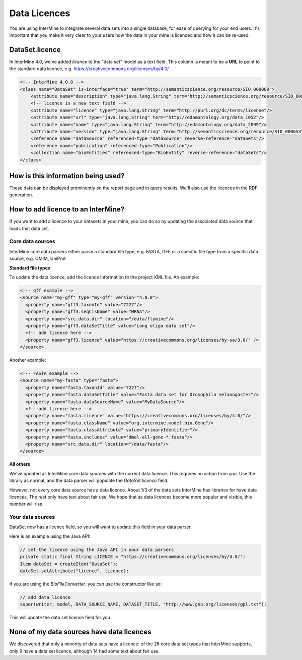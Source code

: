 Data Licences
==============

You are using InterMine to integrate several data sets into a single database, for ease of querying for your end users. It's important that you make it very clear to your users how the data in your mine is licenced and how it can be re-used.

DataSet.licence
----------------

In InterMine 4.0, we've added `licence` to the "data set" model as a text field. This column is meant to be a **URL** to point to the standard data licence, e.g. https://creativecommons.org/licenses/by/4.0/

.. code-block:: xml

    <!-- InterMine 4.0.0 -->
    <class name="DataSet" is-interface="true" term="http://semanticscience.org/resource/SIO_000089">
        <attribute name="description" type="java.lang.String" term="http://semanticscience.org/resource/SIO_000136"/>
        <!-- licence is a new text field -->
        <attribute name="licence" type="java.lang.String" term="http://purl.org/dc/terms/license"/>
        <attribute name="url" type="java.lang.String" term="http://edamontology.org/data_1052"/>
        <attribute name="name" type="java.lang.String" term="http://edamontology.org/data_2099"/>
        <attribute name="version" type="java.lang.String" term="http://semanticscience.org/resource/SIO_000653"/>
        <reference name="dataSource" referenced-type="DataSource" reverse-reference="dataSets"/>
        <reference name="publication" referenced-type="Publication"/>
        <collection name="bioEntities" referenced-type="BioEntity" reverse-reference="dataSets"/>
    </class>


How is this information being used?
------------------------------------

These data can be displayed prominently on the report page and in query results. We'll also use the licences in the RDF generation.


How to add licence to an InterMine?
------------------------------------

If you want to add a licence to your datasets in your mine, you can do so by updating the associated data source that loads that data set.

Core data sources
~~~~~~~~~~~~~~~~~~~~~~~~~~~~

InterMine core data parsers either parse a standard file type, e.g. FASTA, GFF or a specific file type from a specific data source, e.g. OMIM, UniProt

**Standard file types**

To update the data licence, add the licence information to the project XML file. An example:

.. code-block:: xml

    <!-- gff example -->
    <source name="my-gff" type="my-gff" version="4.0.0">
      <property name="gff3.taxonId" value="7227"/>
      <property name="gff3.seqClsName" value="MRNA"/>
      <property name="src.data.dir" location="/data/flymine"/>
      <property name="gff3.dataSetTitle" value="Long oligo data set"/>
      <!-- add licence here -->
      <property name="gff3.licence" value="https://creativecommons.org/licenses/by-sa/3.0/" />
    </source>

Another example:

.. code-block:: xml

    <!-- FASTA example -->
    <source name="my-fasta" type="fasta">
      <property name="fasta.taxonId" value="7227"/>
      <property name="fasta.dataSetTitle" value="Fasta data set for Drosophila melanogaster"/>
      <property name="fasta.dataSourceName" value="MyDataSource"/>
      <!-- add licence here -->
      <property name="fasta.licence" value="https://creativecommons.org/licenses/by/4.0/"/>
      <property name="fasta.className" value="org.intermine.model.bio.Gene"/>
      <property name="fasta.classAttribute" value="primaryIdentifier"/>
      <property name="fasta.includes" value="dmel-all-gene-*.fasta"/>
      <property name="src.data.dir" location="/data/fasta"/>
    </source>



**All others**

We've updated all InterMine core data sources with the correct data licence. This requires no action from you. Use the library as normal, and the data parser will populate the `DataSet.licence` field.

However, not every core data source has a data licence. About 1/3 of the data sets InterMine has libraries for have data licences. The rest only have text about fair use. We hope that as data licences become more popular and visible, this number will rise.

Your data sources
~~~~~~~~~~~~~~~~~~~~~~~~~~~~

DataSet now has a licence field, so you will want to update this field in your data parser.

Here is an example using the Java API:

.. code-block:: java

    // set the licence using the Java API in your data parsers
    private static final String LICENCE = "https://creativecommons.org/licenses/by/4.0/";
    Item dataSet = createItem("DataSet");
    dataSet.setAttribute("licence", licence);

If you are using the `BioFileConverter`, you can use the constructor like so:

.. code-block:: java

    // add data licence  
    super(writer, model, DATA_SOURCE_NAME, DATASET_TITLE, "http://www.gnu.org/licenses/gpl.txt");

This will update the data set licence field for you.

None of my data sources have data licences
------------------------------------------------------


We discovered that only a minority of data sets have a licence: of the 26 core data set types that  InterMine supports, only 9 have a data set licence, although 14 had some text about fair use.

.. index:: data licences, licence
